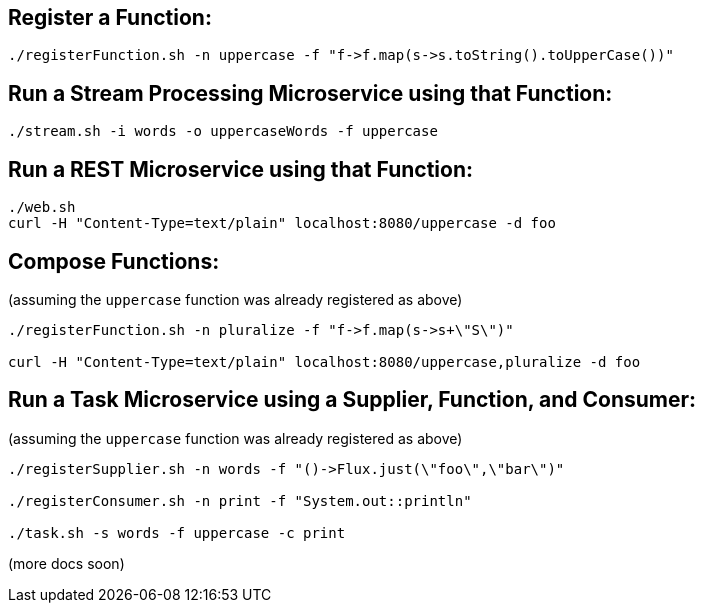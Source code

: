 == Register a Function:

----
./registerFunction.sh -n uppercase -f "f->f.map(s->s.toString().toUpperCase())"
----

== Run a Stream Processing Microservice using that Function:

----
./stream.sh -i words -o uppercaseWords -f uppercase
----

== Run a REST Microservice using that Function:

----
./web.sh 
curl -H "Content-Type=text/plain" localhost:8080/uppercase -d foo
----

== Compose Functions:

(assuming the `uppercase` function was already registered as above)

----
./registerFunction.sh -n pluralize -f "f->f.map(s->s+\"S\")"

curl -H "Content-Type=text/plain" localhost:8080/uppercase,pluralize -d foo
----

== Run a Task Microservice using a Supplier, Function, and Consumer:

(assuming the `uppercase` function was already registered as above)

----
./registerSupplier.sh -n words -f "()->Flux.just(\"foo\",\"bar\")"

./registerConsumer.sh -n print -f "System.out::println"

./task.sh -s words -f uppercase -c print
----

(more docs soon)
